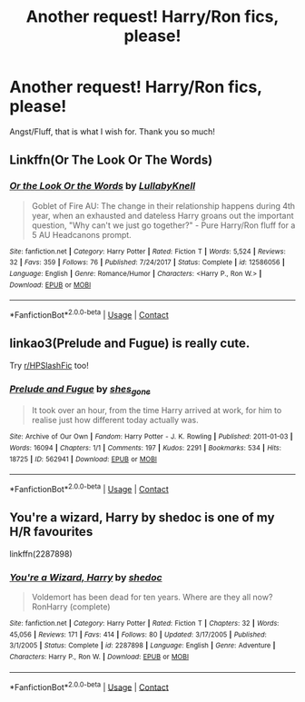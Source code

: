 #+TITLE: Another request! Harry/Ron fics, please!

* Another request! Harry/Ron fics, please!
:PROPERTIES:
:Author: thequeenoffandomhell
:Score: 5
:DateUnix: 1601994648.0
:DateShort: 2020-Oct-06
:FlairText: Request
:END:
Angst/Fluff, that is what I wish for. Thank you so much!


** Linkffn(Or The Look Or The Words)
:PROPERTIES:
:Author: Bleepbloopbotz2
:Score: 3
:DateUnix: 1601996937.0
:DateShort: 2020-Oct-06
:END:

*** [[https://www.fanfiction.net/s/12586056/1/][*/Or the Look Or the Words/*]] by [[https://www.fanfiction.net/u/9100557/LullabyKnell][/LullabyKnell/]]

#+begin_quote
  Goblet of Fire AU: The change in their relationship happens during 4th year, when an exhausted and dateless Harry groans out the important question, "Why can't we just go together?" - Pure Harry/Ron fluff for a 5 AU Headcanons prompt.
#+end_quote

^{/Site/:} ^{fanfiction.net} ^{*|*} ^{/Category/:} ^{Harry} ^{Potter} ^{*|*} ^{/Rated/:} ^{Fiction} ^{T} ^{*|*} ^{/Words/:} ^{5,524} ^{*|*} ^{/Reviews/:} ^{32} ^{*|*} ^{/Favs/:} ^{359} ^{*|*} ^{/Follows/:} ^{76} ^{*|*} ^{/Published/:} ^{7/24/2017} ^{*|*} ^{/Status/:} ^{Complete} ^{*|*} ^{/id/:} ^{12586056} ^{*|*} ^{/Language/:} ^{English} ^{*|*} ^{/Genre/:} ^{Romance/Humor} ^{*|*} ^{/Characters/:} ^{<Harry} ^{P.,} ^{Ron} ^{W.>} ^{*|*} ^{/Download/:} ^{[[http://www.ff2ebook.com/old/ffn-bot/index.php?id=12586056&source=ff&filetype=epub][EPUB]]} ^{or} ^{[[http://www.ff2ebook.com/old/ffn-bot/index.php?id=12586056&source=ff&filetype=mobi][MOBI]]}

--------------

*FanfictionBot*^{2.0.0-beta} | [[https://github.com/FanfictionBot/reddit-ffn-bot/wiki/Usage][Usage]] | [[https://www.reddit.com/message/compose?to=tusing][Contact]]
:PROPERTIES:
:Author: FanfictionBot
:Score: 1
:DateUnix: 1601996961.0
:DateShort: 2020-Oct-06
:END:


** linkao3(Prelude and Fugue) is really cute.

Try [[/r/HPSlashFic][r/HPSlashFic]] too!
:PROPERTIES:
:Author: sailingg
:Score: 3
:DateUnix: 1602006804.0
:DateShort: 2020-Oct-06
:END:

*** [[https://archiveofourown.org/works/562941][*/Prelude and Fugue/*]] by [[https://www.archiveofourown.org/users/shes_gone/pseuds/shes_gone][/shes_gone/]]

#+begin_quote
  It took over an hour, from the time Harry arrived at work, for him to realise just how different today actually was.
#+end_quote

^{/Site/:} ^{Archive} ^{of} ^{Our} ^{Own} ^{*|*} ^{/Fandom/:} ^{Harry} ^{Potter} ^{-} ^{J.} ^{K.} ^{Rowling} ^{*|*} ^{/Published/:} ^{2011-01-03} ^{*|*} ^{/Words/:} ^{16094} ^{*|*} ^{/Chapters/:} ^{1/1} ^{*|*} ^{/Comments/:} ^{197} ^{*|*} ^{/Kudos/:} ^{2291} ^{*|*} ^{/Bookmarks/:} ^{534} ^{*|*} ^{/Hits/:} ^{18725} ^{*|*} ^{/ID/:} ^{562941} ^{*|*} ^{/Download/:} ^{[[https://archiveofourown.org/downloads/562941/Prelude%20and%20Fugue.epub?updated_at=1589823519][EPUB]]} ^{or} ^{[[https://archiveofourown.org/downloads/562941/Prelude%20and%20Fugue.mobi?updated_at=1589823519][MOBI]]}

--------------

*FanfictionBot*^{2.0.0-beta} | [[https://github.com/FanfictionBot/reddit-ffn-bot/wiki/Usage][Usage]] | [[https://www.reddit.com/message/compose?to=tusing][Contact]]
:PROPERTIES:
:Author: FanfictionBot
:Score: 1
:DateUnix: 1602006820.0
:DateShort: 2020-Oct-06
:END:


** You're a wizard, Harry by shedoc is one of my H/R favourites

linkffn(2287898)
:PROPERTIES:
:Score: 3
:DateUnix: 1602009289.0
:DateShort: 2020-Oct-06
:END:

*** [[https://www.fanfiction.net/s/2287898/1/][*/You're a Wizard, Harry/*]] by [[https://www.fanfiction.net/u/578324/shedoc][/shedoc/]]

#+begin_quote
  Voldemort has been dead for ten years. Where are they all now? RonHarry (complete)
#+end_quote

^{/Site/:} ^{fanfiction.net} ^{*|*} ^{/Category/:} ^{Harry} ^{Potter} ^{*|*} ^{/Rated/:} ^{Fiction} ^{T} ^{*|*} ^{/Chapters/:} ^{32} ^{*|*} ^{/Words/:} ^{45,056} ^{*|*} ^{/Reviews/:} ^{171} ^{*|*} ^{/Favs/:} ^{414} ^{*|*} ^{/Follows/:} ^{80} ^{*|*} ^{/Updated/:} ^{3/17/2005} ^{*|*} ^{/Published/:} ^{3/1/2005} ^{*|*} ^{/Status/:} ^{Complete} ^{*|*} ^{/id/:} ^{2287898} ^{*|*} ^{/Language/:} ^{English} ^{*|*} ^{/Genre/:} ^{Adventure} ^{*|*} ^{/Characters/:} ^{Harry} ^{P.,} ^{Ron} ^{W.} ^{*|*} ^{/Download/:} ^{[[http://www.ff2ebook.com/old/ffn-bot/index.php?id=2287898&source=ff&filetype=epub][EPUB]]} ^{or} ^{[[http://www.ff2ebook.com/old/ffn-bot/index.php?id=2287898&source=ff&filetype=mobi][MOBI]]}

--------------

*FanfictionBot*^{2.0.0-beta} | [[https://github.com/FanfictionBot/reddit-ffn-bot/wiki/Usage][Usage]] | [[https://www.reddit.com/message/compose?to=tusing][Contact]]
:PROPERTIES:
:Author: FanfictionBot
:Score: 1
:DateUnix: 1602009309.0
:DateShort: 2020-Oct-06
:END:
